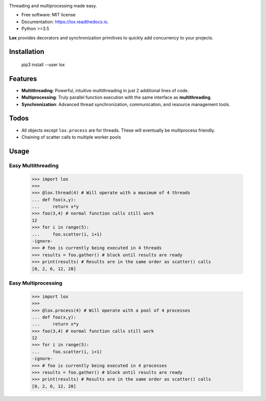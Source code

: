 .. image:: assets/lox_200w.png


.. image:: https://img.shields.io/pypi/v/lox.svg
        :target: https://pypi.python.org/pypi/lox

.. image:: https://circleci.com/gh/BrianPugh/lox.svg?style=svg
        :target: https://circleci.com/gh/BrianPugh/lox

.. image:: https://readthedocs.org/projects/lox/badge/?version=latest
        :target: https://lox.readthedocs.io/en/latest/?badge=latest
        :alt: Documentation Status

.. image:: https://pyup.io/repos/github/BrianPugh/lox/shield.svg
        :target: https://pyup.io/repos/github/BrianPugh/lox/
        :alt: Updates


Threading and multiprocessing made easy.


* Free software: MIT license
* Documentation: https://lox.readthedocs.io.
* Python >=3.5


**Lox** provides decorators and synchronization primitives to quickly add 
concurrency to your projects.

Installation
------------

    pip3 install --user lox

Features
--------

* **Multithreading**: Powerful, intuitive multithreading in just 2 additional lines of code.

* **Multiprocessing**: Truly parallel function execution with the same interface as **multithreading**.

* **Synchronization**: Advanced thread synchronization, communication, and resource management tools.

Todos
-----

* All objects except ``lox.process`` are for threads. These will eventually be multiprocess friendly.

* Chaining of scatter calls to multiple worker pools

Usage
-----

Easy Multithreading
^^^^^^^^^^^^^^^^^^^

    >>> import lox
    >>>
    >>> @lox.thread(4) # Will operate with a maximum of 4 threads
    ... def foo(x,y):
    ...     return x*y
    >>> foo(3,4) # normal function calls still work
    12
    >>> for i in range(5):
    ...     foo.scatter(i, i+1)
    -ignore-
    >>> # foo is currently being executed in 4 threads
    >>> results = foo.gather() # block until results are ready
    >>> print(results) # Results are in the same order as scatter() calls
    [0, 2, 6, 12, 20]

Easy Multiprocessing
^^^^^^^^^^^^^^^^^^^^

    >>> import lox
    >>>
    >>> @lox.process(4) # Will operate with a pool of 4 processes
    ... def foo(x,y):
    ...     return x*y
    >>> foo(3,4) # normal function calls still work
    12
    >>> for i in range(5):
    ...     foo.scatter(i, i+1)
    -ignore-
    >>> # foo is currently being executed in 4 processes
    >>> results = foo.gather() # block until results are ready
    >>> print(results) # Results are in the same order as scatter() calls
    [0, 2, 6, 12, 20]


